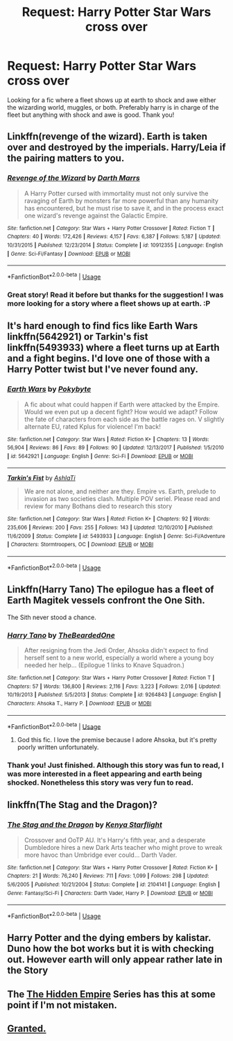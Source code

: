 #+TITLE: Request: Harry Potter Star Wars cross over

* Request: Harry Potter Star Wars cross over
:PROPERTIES:
:Author: Darkislife1
:Score: 8
:DateUnix: 1563127640.0
:DateShort: 2019-Jul-14
:FlairText: Request
:END:
Looking for a fic where a fleet shows up at earth to shock and awe either the wizarding world, muggles, or both. Preferably harry is in charge of the fleet but anything with shock and awe is good. Thank you!


** Linkffn(revenge of the wizard). Earth is taken over and destroyed by the imperials. Harry/Leia if the pairing matters to you.
:PROPERTIES:
:Score: 3
:DateUnix: 1563137914.0
:DateShort: 2019-Jul-15
:END:

*** [[https://www.fanfiction.net/s/10912355/1/][*/Revenge of the Wizard/*]] by [[https://www.fanfiction.net/u/1229909/Darth-Marrs][/Darth Marrs/]]

#+begin_quote
  A Harry Potter cursed with immortality must not only survive the ravaging of Earth by monsters far more powerful than any humanity has encountered, but he must rise to save it, and in the process exact one wizard's revenge against the Galactic Empire.
#+end_quote

^{/Site/:} ^{fanfiction.net} ^{*|*} ^{/Category/:} ^{Star} ^{Wars} ^{+} ^{Harry} ^{Potter} ^{Crossover} ^{*|*} ^{/Rated/:} ^{Fiction} ^{T} ^{*|*} ^{/Chapters/:} ^{40} ^{*|*} ^{/Words/:} ^{172,426} ^{*|*} ^{/Reviews/:} ^{4,157} ^{*|*} ^{/Favs/:} ^{6,387} ^{*|*} ^{/Follows/:} ^{5,187} ^{*|*} ^{/Updated/:} ^{10/31/2015} ^{*|*} ^{/Published/:} ^{12/23/2014} ^{*|*} ^{/Status/:} ^{Complete} ^{*|*} ^{/id/:} ^{10912355} ^{*|*} ^{/Language/:} ^{English} ^{*|*} ^{/Genre/:} ^{Sci-Fi/Fantasy} ^{*|*} ^{/Download/:} ^{[[http://www.ff2ebook.com/old/ffn-bot/index.php?id=10912355&source=ff&filetype=epub][EPUB]]} ^{or} ^{[[http://www.ff2ebook.com/old/ffn-bot/index.php?id=10912355&source=ff&filetype=mobi][MOBI]]}

--------------

*FanfictionBot*^{2.0.0-beta} | [[https://github.com/tusing/reddit-ffn-bot/wiki/Usage][Usage]]
:PROPERTIES:
:Author: FanfictionBot
:Score: 1
:DateUnix: 1563137954.0
:DateShort: 2019-Jul-15
:END:


*** Great story! Read it before but thanks for the suggestion! I was more looking for a story where a fleet shows up at earth. :P
:PROPERTIES:
:Author: Darkislife1
:Score: 1
:DateUnix: 1563146553.0
:DateShort: 2019-Jul-15
:END:


** It's hard enough to find fics like Earth Wars linkffn(5642921) or Tarkin's fist linkffn(5493933) where a fleet turns up at Earth and a fight begins. I'd love one of those with a Harry Potter twist but I've never found any.
:PROPERTIES:
:Author: walaska
:Score: 2
:DateUnix: 1563178569.0
:DateShort: 2019-Jul-15
:END:

*** [[https://www.fanfiction.net/s/5642921/1/][*/Earth Wars/*]] by [[https://www.fanfiction.net/u/1810796/Pokybyte][/Pokybyte/]]

#+begin_quote
  A fic about what could happen if Earth were attacked by the Empire. Would we even put up a decent fight? How would we adapt? Follow the fate of characters from each side as the battle rages on. V slightly alternate EU, rated Kplus for violence! I'm back!
#+end_quote

^{/Site/:} ^{fanfiction.net} ^{*|*} ^{/Category/:} ^{Star} ^{Wars} ^{*|*} ^{/Rated/:} ^{Fiction} ^{K+} ^{*|*} ^{/Chapters/:} ^{13} ^{*|*} ^{/Words/:} ^{56,904} ^{*|*} ^{/Reviews/:} ^{86} ^{*|*} ^{/Favs/:} ^{89} ^{*|*} ^{/Follows/:} ^{90} ^{*|*} ^{/Updated/:} ^{12/13/2017} ^{*|*} ^{/Published/:} ^{1/5/2010} ^{*|*} ^{/id/:} ^{5642921} ^{*|*} ^{/Language/:} ^{English} ^{*|*} ^{/Genre/:} ^{Sci-Fi} ^{*|*} ^{/Download/:} ^{[[http://www.ff2ebook.com/old/ffn-bot/index.php?id=5642921&source=ff&filetype=epub][EPUB]]} ^{or} ^{[[http://www.ff2ebook.com/old/ffn-bot/index.php?id=5642921&source=ff&filetype=mobi][MOBI]]}

--------------

[[https://www.fanfiction.net/s/5493933/1/][*/Tarkin's Fist/*]] by [[https://www.fanfiction.net/u/2133843/AshlaTi][/AshlaTi/]]

#+begin_quote
  We are not alone, and neither are they. Empire vs. Earth, prelude to invasion as two societies clash. Multiple POV seriel. Please read and review for many Bothans died to research this story
#+end_quote

^{/Site/:} ^{fanfiction.net} ^{*|*} ^{/Category/:} ^{Star} ^{Wars} ^{*|*} ^{/Rated/:} ^{Fiction} ^{K+} ^{*|*} ^{/Chapters/:} ^{92} ^{*|*} ^{/Words/:} ^{235,606} ^{*|*} ^{/Reviews/:} ^{200} ^{*|*} ^{/Favs/:} ^{255} ^{*|*} ^{/Follows/:} ^{143} ^{*|*} ^{/Updated/:} ^{12/10/2010} ^{*|*} ^{/Published/:} ^{11/6/2009} ^{*|*} ^{/Status/:} ^{Complete} ^{*|*} ^{/id/:} ^{5493933} ^{*|*} ^{/Language/:} ^{English} ^{*|*} ^{/Genre/:} ^{Sci-Fi/Adventure} ^{*|*} ^{/Characters/:} ^{Stormtroopers,} ^{OC} ^{*|*} ^{/Download/:} ^{[[http://www.ff2ebook.com/old/ffn-bot/index.php?id=5493933&source=ff&filetype=epub][EPUB]]} ^{or} ^{[[http://www.ff2ebook.com/old/ffn-bot/index.php?id=5493933&source=ff&filetype=mobi][MOBI]]}

--------------

*FanfictionBot*^{2.0.0-beta} | [[https://github.com/tusing/reddit-ffn-bot/wiki/Usage][Usage]]
:PROPERTIES:
:Author: FanfictionBot
:Score: 1
:DateUnix: 1563178605.0
:DateShort: 2019-Jul-15
:END:


** Linkffn(Harry Tano) The epilogue has a fleet of Earth Magitek vessels confront the One Sith.

The Sith never stood a chance.
:PROPERTIES:
:Author: Jahoan
:Score: 1
:DateUnix: 1563129265.0
:DateShort: 2019-Jul-14
:END:

*** [[https://www.fanfiction.net/s/9264843/1/][*/Harry Tano/*]] by [[https://www.fanfiction.net/u/4011588/TheBeardedOne][/TheBeardedOne/]]

#+begin_quote
  After resigning from the Jedi Order, Ahsoka didn't expect to find herself sent to a new world, especially a world where a young boy needed her help... (Epilogue 1 links to Knave Squadron.)
#+end_quote

^{/Site/:} ^{fanfiction.net} ^{*|*} ^{/Category/:} ^{Star} ^{Wars} ^{+} ^{Harry} ^{Potter} ^{Crossover} ^{*|*} ^{/Rated/:} ^{Fiction} ^{T} ^{*|*} ^{/Chapters/:} ^{57} ^{*|*} ^{/Words/:} ^{136,800} ^{*|*} ^{/Reviews/:} ^{2,116} ^{*|*} ^{/Favs/:} ^{3,223} ^{*|*} ^{/Follows/:} ^{2,016} ^{*|*} ^{/Updated/:} ^{10/19/2013} ^{*|*} ^{/Published/:} ^{5/5/2013} ^{*|*} ^{/Status/:} ^{Complete} ^{*|*} ^{/id/:} ^{9264843} ^{*|*} ^{/Language/:} ^{English} ^{*|*} ^{/Characters/:} ^{Ahsoka} ^{T.,} ^{Harry} ^{P.} ^{*|*} ^{/Download/:} ^{[[http://www.ff2ebook.com/old/ffn-bot/index.php?id=9264843&source=ff&filetype=epub][EPUB]]} ^{or} ^{[[http://www.ff2ebook.com/old/ffn-bot/index.php?id=9264843&source=ff&filetype=mobi][MOBI]]}

--------------

*FanfictionBot*^{2.0.0-beta} | [[https://github.com/tusing/reddit-ffn-bot/wiki/Usage][Usage]]
:PROPERTIES:
:Author: FanfictionBot
:Score: 1
:DateUnix: 1563129281.0
:DateShort: 2019-Jul-14
:END:

**** God this fic. I love the premise because I adore Ahsoka, but it's pretty poorly written unfortunately.
:PROPERTIES:
:Author: The_Black_Hart
:Score: 2
:DateUnix: 1563139461.0
:DateShort: 2019-Jul-15
:END:


*** Thank you! Just finished. Although this story was fun to read, I was more interested in a fleet appearing and earth being shocked. Nonetheless this story was very fun to read.
:PROPERTIES:
:Author: Darkislife1
:Score: 1
:DateUnix: 1563146436.0
:DateShort: 2019-Jul-15
:END:


** linkffn(The Stag and the Dragon)?
:PROPERTIES:
:Author: Achille-Talon
:Score: 1
:DateUnix: 1563130709.0
:DateShort: 2019-Jul-14
:END:

*** [[https://www.fanfiction.net/s/2104141/1/][*/The Stag and the Dragon/*]] by [[https://www.fanfiction.net/u/170713/Kenya-Starflight][/Kenya Starflight/]]

#+begin_quote
  Crossover and OoTP AU. It's Harry's fifth year, and a desperate Dumbledore hires a new Dark Arts teacher who might prove to wreak more havoc than Umbridge ever could... Darth Vader.
#+end_quote

^{/Site/:} ^{fanfiction.net} ^{*|*} ^{/Category/:} ^{Star} ^{Wars} ^{+} ^{Harry} ^{Potter} ^{Crossover} ^{*|*} ^{/Rated/:} ^{Fiction} ^{K+} ^{*|*} ^{/Chapters/:} ^{21} ^{*|*} ^{/Words/:} ^{76,240} ^{*|*} ^{/Reviews/:} ^{711} ^{*|*} ^{/Favs/:} ^{1,099} ^{*|*} ^{/Follows/:} ^{298} ^{*|*} ^{/Updated/:} ^{5/6/2005} ^{*|*} ^{/Published/:} ^{10/21/2004} ^{*|*} ^{/Status/:} ^{Complete} ^{*|*} ^{/id/:} ^{2104141} ^{*|*} ^{/Language/:} ^{English} ^{*|*} ^{/Genre/:} ^{Fantasy/Sci-Fi} ^{*|*} ^{/Characters/:} ^{Darth} ^{Vader,} ^{Harry} ^{P.} ^{*|*} ^{/Download/:} ^{[[http://www.ff2ebook.com/old/ffn-bot/index.php?id=2104141&source=ff&filetype=epub][EPUB]]} ^{or} ^{[[http://www.ff2ebook.com/old/ffn-bot/index.php?id=2104141&source=ff&filetype=mobi][MOBI]]}

--------------

*FanfictionBot*^{2.0.0-beta} | [[https://github.com/tusing/reddit-ffn-bot/wiki/Usage][Usage]]
:PROPERTIES:
:Author: FanfictionBot
:Score: 1
:DateUnix: 1563130733.0
:DateShort: 2019-Jul-14
:END:


** Harry Potter and the dying embers by kalistar. Duno how the bot works but it is with checking out. However earth will only appear rather late in the Story
:PROPERTIES:
:Author: CevCon
:Score: 1
:DateUnix: 1563195349.0
:DateShort: 2019-Jul-15
:END:


** The [[https://www.fanfiction.net/s/10809806/1/The-Hidden-Empire][The Hidden Empire]] Series has this at some point if I'm not mistaken.
:PROPERTIES:
:Author: Lucas_M_Jones
:Score: 1
:DateUnix: 1563206193.0
:DateShort: 2019-Jul-15
:END:


** [[https://www.youtube.com/watch?v=WdvPnQtjFMQ][Granted.]]
:PROPERTIES:
:Author: thatdoesntsoundgood
:Score: 1
:DateUnix: 1569976250.0
:DateShort: 2019-Oct-02
:END:

